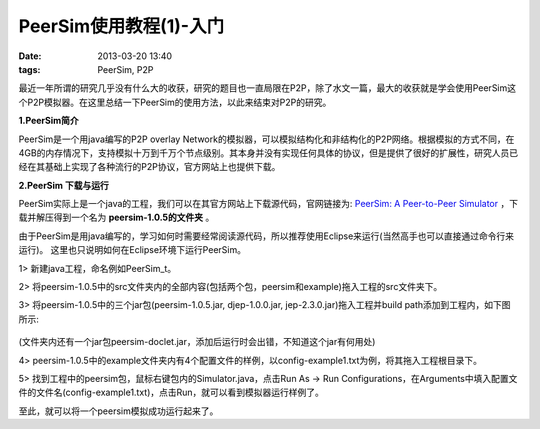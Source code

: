 PeerSim使用教程(1)-入门
=========================

:date: 2013-03-20 13:40
:tags: PeerSim, P2P

最近一年所谓的研究几乎没有什么大的收获，研究的题目也一直局限在P2P，除了水文一篇，最大的收获就是学会使用PeerSim这个P2P模拟器。在这里总结一下PeerSim的使用方法，以此来结束对P2P的研究。

**1.PeerSim简介**

PeerSim是一个用java编写的P2P overlay Network的模拟器，可以模拟结构化和非结构化的P2P网络。根据模拟的方式不同，在4GB的内存情况下，支持模拟十万到千万个节点级别。其本身并没有实现任何具体的协议，但是提供了很好的扩展性，研究人员已经在其基础上实现了各种流行的P2P协议，官方网站上也提供下载。

**2.PeerSim 下载与运行**

PeerSim实际上是一个java的工程，我们可以在其官方网站上下载源代码，官网链接为:
`PeerSim: A Peer-to-Peer Simulator <http://peersim.sourceforge.net/>`_
，下载并解压得到一个名为
**peersim-1.0.5的文件夹**
。

由于PeerSim是用java编写的，学习如何时需要经常阅读源代码，所以推荐使用Eclipse来运行(当然高手也可以直接通过命令行来运行)。
这里也只说明如何在Eclipse环境下运行PeerSim。

1> 新建java工程，命名例如PeerSim_t。

2> 将peersim-1.0.5中的src文件夹内的全部内容(包括两个包，peersim和example)拖入工程的src文件夹下。

3> 将peersim-1.0.5中的三个jar包(peersim-1.0.5.jar, djep-1.0.0.jar, jep-2.3.0.jar)拖入工程并build path添加到工程内，如下图所示:

.. figure:: ../statics/pics/peersim_tutorial_1.png

(文件夹内还有一个jar包peersim-doclet.jar，添加后运行时会出错，不知道这个jar有何用处)

4> peersim-1.0.5中的example文件夹内有4个配置文件的样例，以config-example1.txt为例，将其拖入工程根目录下。

5> 找到工程中的peersim包，鼠标右键包内的Simulator.java，点击Run As -> Run Configurations，在Arguments中填入配置文件的文件名(config-example1.txt)，点击Run，就可以看到模拟器运行样例了。

至此，就可以将一个peersim模拟成功运行起来了。



